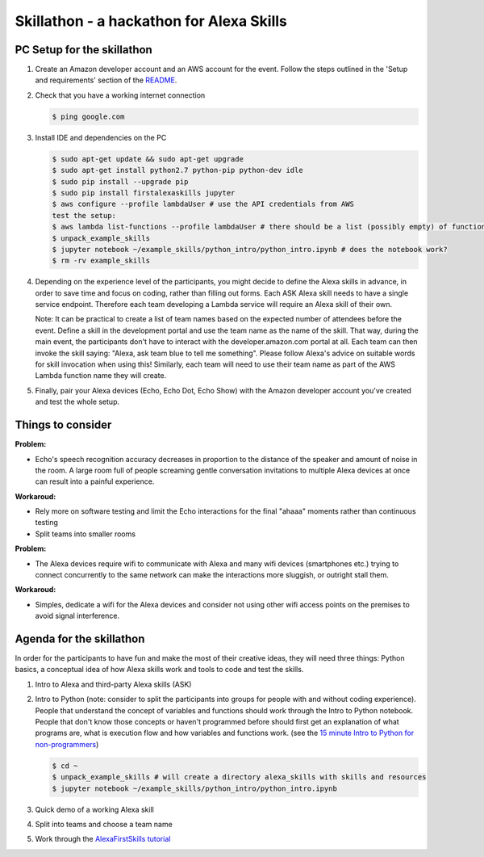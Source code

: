 =========================================
Skillathon - a hackathon for Alexa Skills
=========================================

PC Setup for the skillathon
===========================

1. Create an Amazon developer account and an AWS account for the event. Follow the steps outlined in the 'Setup and requirements' section of the `README`_.

2. Check that you have a working internet connection

   .. code-block:: console

       $ ping google.com

3. Install IDE and dependencies on the PC

   .. code-block:: console

       $ sudo apt-get update && sudo apt-get upgrade
       $ sudo apt-get install python2.7 python-pip python-dev idle
       $ sudo pip install --upgrade pip
       $ sudo pip install firstalexaskills jupyter
       $ aws configure --profile lambdaUser # use the API credentials from AWS
       test the setup:
       $ aws lambda list-functions --profile lambdaUser # there should be a list (possibly empty) of functions
       $ unpack_example_skills
       $ jupyter notebook ~/example_skills/python_intro/python_intro.ipynb # does the notebook work?
       $ rm -rv example_skills

4. Depending on the experience level of the participants, you might decide to define the Alexa skills in advance, in order to save time and focus on coding, rather than filling out forms. Each ASK Alexa skill needs to have a single service endpoint. Therefore each team developing a Lambda service will require an Alexa skill of their own.

   Note: It can be practical to create a list of team names based on the expected number of attendees before the event. Define a skill in the development portal and use the team name as the name of the skill. That way, during the main event, the participants don't have to interact with the developer.amazon.com portal at all. Each team can then invoke the skill saying: "Alexa, ask team blue to tell me something". Please follow Alexa's advice on suitable words for skill invocation when using this! Similarly, each team will need to use their team name as part of the AWS Lambda function name they will create.

5. Finally, pair your Alexa devices (Echo, Echo Dot, Echo Show) with the Amazon developer account you've created and test the whole setup.

Things to consider
==================
**Problem:**

* Echo's speech recognition accuracy decreases in proportion to the distance of the speaker and amount of noise in the room. A large room full of people screaming gentle conversation invitations to multiple Alexa devices at once can result into a painful experience.

**Workaroud:**

* Rely more on software testing and limit the Echo interactions for the final "ahaaa" moments rather than continuous testing
* Split teams into smaller rooms

**Problem:**

* The Alexa devices require wifi to communicate with Alexa and many wifi devices (smartphones etc.) trying to connect concurrently to the same network can make the interactions more sluggish, or outright stall them.

**Workaroud:**

* Simples, dedicate a wifi for the Alexa devices and consider not using other wifi access points on the premises to avoid signal interference.

Agenda for the skillathon
=========================
In order for the participants to have fun and make the most of their creative ideas, they will need three things: Python basics, a conceptual idea of how Alexa skills work and tools to code and test the skills.

1. Intro to Alexa and third-party Alexa skills (ASK)

2. Intro to Python (note: consider to split the participants into groups for people with and without coding experience). People that understand the concept of variables and functions should work through the Intro to Python notebook. People that don't know those concepts or haven't programmed before should first get an explanation of what programs are, what is execution flow and how variables and functions work. (see the `15 minute Intro to Python for non-programmers`_)

   .. code-block:: console

       $ cd ~
       $ unpack_example_skills # will create a directory alexa_skills with skills and resources
       $ jupyter notebook ~/example_skills/python_intro/python_intro.ipynb

3. Quick demo of a working Alexa skill
4. Split into teams and choose a team name
5. Work through the `AlexaFirstSkills tutorial`_

.. _`AlexaFirstSkills tutorial`: https://github.com/means-to-meaning/FirstAlexaSkills/blob/master/docs/tutorials.rst
.. _`15 minute Intro to Python for non-programmers`: https://github.com/means-to-meaning/FirstAlexaSkills/tree/master/docs/python_intro.rst
.. _`README`: https://github.com/means-to-meaning/FirstAlexaSkills/tree/master/README.rst